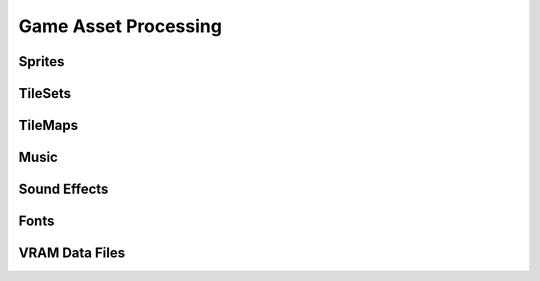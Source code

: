 Game Asset Processing
=====================

Sprites
-------


TileSets
---------

TileMaps
--------

Music
-----

Sound Effects
-------------

Fonts
-----


VRAM Data Files 
---------------

